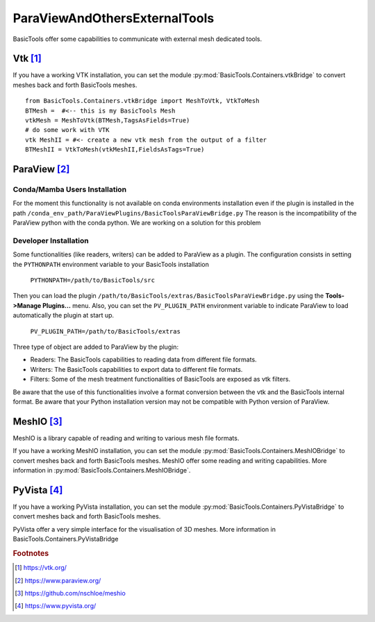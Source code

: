 ******************************
ParaViewAndOthersExternalTools
******************************

BasicTools offer some capabilities to communicate with external mesh dedicated tools.

Vtk [#vtk]_
###########

If you have a working VTK  installation, you can set the module :py:mod:`BasicTools.Containers.vtkBridge` to convert meshes back and forth BasicTools meshes.
::

    from BasicTools.Containers.vtkBridge import MeshToVtk, VtkToMesh
    BTMesh =  #<-- this is my BasicTools Mesh
    vtkMesh = MeshToVtk(BTMesh,TagsAsFields=True)
    # do some work with VTK
    vtk MeshII = #<- create a new vtk mesh from the output of a filter
    BTMeshII = VtkToMesh(vtkMeshII,FieldsAsTags=True)

ParaView [#paraview]_
#####################

Conda/Mamba Users Installation
******************************

For the moment this functionality is not available on conda environments installation even if the plugin is installed in the path ``/conda_env_path/ParaViewPlugins/BasicToolsParaViewBridge.py``
The reason is the incompatibility of the ParaView python with the conda python.
We are working on a solution for this problem

Developer Installation
**********************

Some functionalities (like readers, writers) can be added to ParaView as a plugin.
The configuration consists in setting the ``PYTHONPATH`` environment variable to your BasicTools installation

    ``PYTHONPATH=/path/to/BasicTools/src``

Then you can load the plugin ``/path/to/BasicTools/extras/BasicToolsParaViewBridge.py`` using the **Tools->Manage Plugins...** menu.
Also, you can set the ``PV_PLUGIN_PATH`` environment variable to indicate ParaView to load automatically the plugin at start up.

    ``PV_PLUGIN_PATH=/path/to/BasicTools/extras``

Three type of object are added to ParaView by the plugin:

* Readers: The BasicTools capabilities to reading data from different file formats.
* Writers: The BasicTools capabilities to export data to different file formats.
* Filters: Some of the mesh treatment functionalities of BasicTools are exposed as vtk filters.

Be aware that the use of this functionalities involve a format conversion between the vtk and the BasicTools internal format.
Be aware that your Python installation version may not be compatible with Python version of ParaView.


MeshIO [#meshio]_
###################
MeshIO is a library capable of reading and writing to various mesh file formats.

If you have a working MeshIO installation, you can set the module :py:mod:`BasicTools.Containers.MeshIOBridge` to convert meshes back and forth BasicTools meshes.
MeshIO offer some reading and writing capabilities.
More information in :py:mod:`BasicTools.Containers.MeshIOBridge`.

PyVista [#pyvista]_
###################
If you have a working PyVista installation, you can set the module :py:mod:`BasicTools.Containers.PyVistaBridge` to convert meshes back and forth BasicTools meshes.

PyVista offer a very simple interface for the visualisation of 3D meshes.
More information in BasicTools.Containers.PyVistaBridge


.. rubric:: Footnotes
.. [#vtk] https://vtk.org/
.. [#paraview] https://www.paraview.org/
.. [#meshio] https://github.com/nschloe/meshio
.. [#pyvista] https://www.pyvista.org/